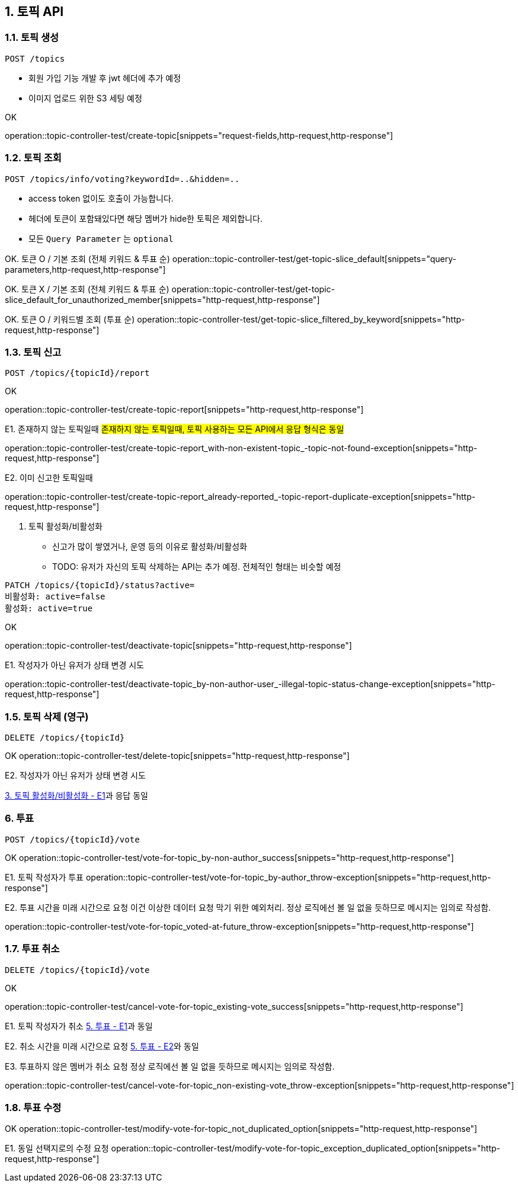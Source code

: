 == 1. 토픽 API
### 1.1. 토픽 생성

[source.html]
POST /topics

- 회원 가입 기능 개발 후 jwt 헤더에 추가 예정
- 이미지 업로드 위한 S3 세팅 예정

OK

operation::topic-controller-test/create-topic[snippets="request-fields,http-request,http-response"]

### 1.2. 토픽 조회

[source.html]
POST /topics/info/voting?keywordId=..&hidden=..

- access token 없이도 호출이 가능합니다.
- 헤더에 토큰이 포함돼있다면 해당 멤버가 hide한 토픽은 제외합니다.
- 모든 `Query Parameter` 는 `optional`

OK. 토큰 O / 기본 조회 (전체 키워드 & 투표 순)
operation::topic-controller-test/get-topic-slice_default[snippets="query-parameters,http-request,http-response"]

OK. 토큰 X / 기본 조회 (전체 키워드 & 투표 순)
operation::topic-controller-test/get-topic-slice_default_for_unauthorized_member[snippets="http-request,http-response"]

OK. 토큰 O / 키워드별 조회 (투표 순)
operation::topic-controller-test/get-topic-slice_filtered_by_keyword[snippets="http-request,http-response"]

### 1.3. 토픽 신고

[source.html]
POST /topics/{topicId}/report

OK

operation::topic-controller-test/create-topic-report[snippets="http-request,http-response"]

E1. 존재하지 않는 토픽일때
#존재하지 않는 토픽일때, 토픽 사용하는 모든 API에서 응답 형식은 동일#

operation::topic-controller-test/create-topic-report_with-non-existent-topic_-topic-not-found-exception[snippets="http-request,http-response"]

E2. 이미 신고한 토픽일때

operation::topic-controller-test/create-topic-report_already-reported_-topic-report-duplicate-exception[snippets="http-request,http-response"]

4. 토픽 활성화/비활성화

- 신고가 많이 쌓였거나, 운영 등의 이유로 활성화/비활성화
- TODO: 유저가 자신의 토픽 삭제하는 API는 추가 예정. 전체적인 형태는 비슷할 예정

[source.html]
PATCH /topics/{topicId}/status?active=
비활성화: active=false
활성화: active=true

OK

operation::topic-controller-test/deactivate-topic[snippets="http-request,http-response"]

E1. 작성자가 아닌 유저가 상태 변경 시도

operation::topic-controller-test/deactivate-topic_by-non-author-user_-illegal-topic-status-change-exception[snippets="http-request,http-response"]

### 1.5. 토픽 삭제 (영구)

[source.html]
DELETE /topics/{topicId}

OK
operation::topic-controller-test/delete-topic[snippets="http-request,http-response"]

E2. 작성자가 아닌 유저가 상태 변경 시도

<<_e2_작성자가_아닌_유저가_상태_변경_시도, 3. 토픽 활성화/비활성화 - E1>>과 응답 동일

### 6. 투표
[source.html]
POST /topics/{topicId}/vote

OK
operation::topic-controller-test/vote-for-topic_by-non-author_success[snippets="http-request,http-response"]

E1. 토픽 작성자가 투표
operation::topic-controller-test/vote-for-topic_by-author_throw-exception[snippets="http-request,http-response"]

E2. 투표 시간을 미래 시간으로 요청
이건 이상한 데이터 요청 막기 위한 예외처리. 정상 로직에선 볼 일 없을 듯하므로 메시지는 임의로 작성함.

operation::topic-controller-test/vote-for-topic_voted-at-future_throw-exception[snippets="http-request,http-response"]

### 1.7. 투표 취소
[source.html]
DELETE /topics/{topicId}/vote

OK

operation::topic-controller-test/cancel-vote-for-topic_existing-vote_success[snippets="http-request,http-response"]

E1. 토픽 작성자가 취소
<<_e1_토픽_작성자가_투표, 5. 투표 - E1>>과 동일

E2. 취소 시간을 미래 시간으로 요청
<<_e2_투표_시간을_미래_시간으로_요청, 5. 투표 - E2>>와 동일

E3. 투표하지 않은 멤버가 취소 요청
정상 로직에선 볼 일 없을 듯하므로 메시지는 임의로 작성함.

operation::topic-controller-test/cancel-vote-for-topic_non-existing-vote_throw-exception[snippets="http-request,http-response"]

### 1.8. 투표 수정

OK
operation::topic-controller-test/modify-vote-for-topic_not_duplicated_option[snippets="http-request,http-response"]

E1. 동일 선택지로의 수정 요청
operation::topic-controller-test/modify-vote-for-topic_exception_duplicated_option[snippets="http-request,http-response"]